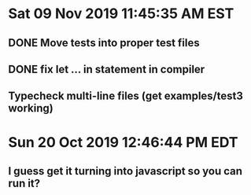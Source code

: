* Sat 09 Nov 2019 11:45:35 AM EST
** DONE Move tests into proper test files
** DONE fix let ... in statement in compiler
** Typecheck multi-line files (get examples/test3 working)
* Sun 20 Oct 2019 12:46:44 PM EDT
** I guess get it turning into javascript so you can run it?

